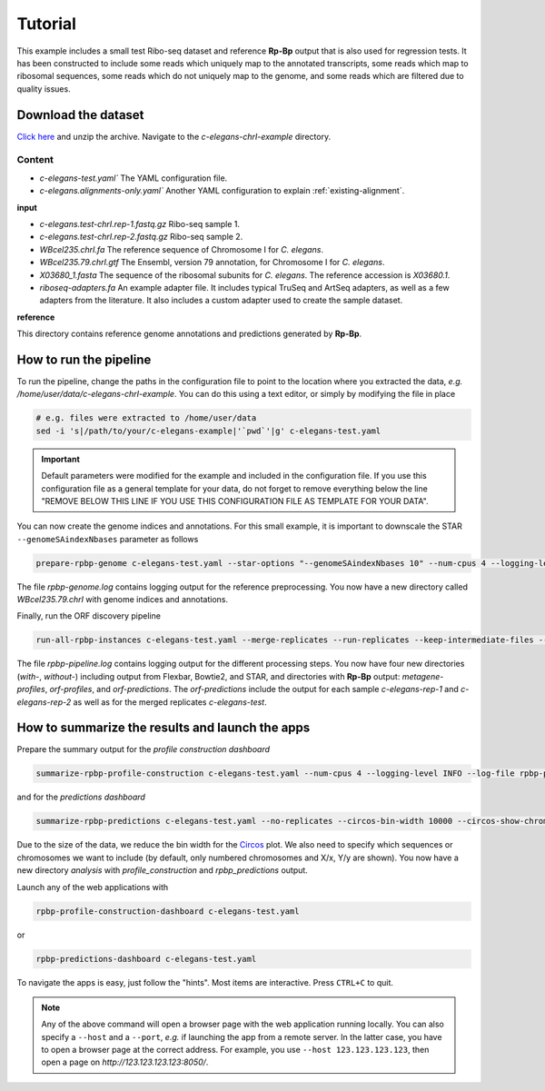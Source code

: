 Tutorial
========

This example includes a small test Ribo-seq dataset and reference **Rp-Bp** output that is also used for regression tests. It has been constructed to include some reads which uniquely map to the annotated transcripts, some reads which map to ribosomal sequences, some reads which do not uniquely map to the genome, and some reads which are filtered due to quality issues.

Download the dataset
--------------------

`Click here <https://data.dieterichlab.org/s/kYn5sY7YrJPWDiG/download>`_ and unzip the archive. Navigate to the *c-elegans-chrI-example* directory.

Content
^^^^^^^

* *c-elegans-test.yaml`* The YAML configuration file.
* *c-elegans.alignments-only.yaml`* Another YAML configuration to explain :ref:`existing-alignment`.

**input**

* *c-elegans.test-chrI.rep-1.fastq.gz* Ribo-seq sample 1.
* *c-elegans.test-chrI.rep-2.fastq.gz* Ribo-seq sample 2.
* *WBcel235.chrI.fa* The reference sequence of Chromosome I for *C. elegans*.
* *WBcel235.79.chrI.gtf* The Ensembl, version 79 annotation, for Chromosome I for *C. elegans*.
* *X03680_1.fasta* The sequence of the ribosomal subunits for *C. elegans*. The reference accession is *X03680.1*.
* *riboseq-adapters.fa* An example adapter file. It includes typical TruSeq and ArtSeq adapters, as well as a few adapters from the literature. It also includes a custom adapter used to create the sample dataset.

**reference**

This directory contains reference genome annotations and predictions generated by **Rp-Bp**.

How to run the pipeline
-----------------------

To run the pipeline, change the paths in the configuration file to point to the location where you extracted the data, *e.g.* */home/user/data/c-elegans-chrI-example*. You can do this using a text editor, or simply by modifying the file in place

.. code-block:: bash

    # e.g. files were extracted to /home/user/data
    sed -i 's|/path/to/your/c-elegans-example|'`pwd`'|g' c-elegans-test.yaml


.. important::

    Default parameters were modified for the example and included in the configuration file. If you use this configuration file as a general template for your data, do not forget to remove everything below the line "REMOVE BELOW THIS LINE IF YOU USE THIS CONFIGURATION FILE AS TEMPLATE FOR YOUR DATA".


You can now create the genome indices and annotations. For this small example, it is important to downscale the STAR ``--genomeSAindexNbases`` parameter as follows


.. code-block:: bash

    prepare-rpbp-genome c-elegans-test.yaml --star-options "--genomeSAindexNbases 10" --num-cpus 4 --logging-level INFO --log-file rpbp-genome.log

The file *rpbp-genome.log* contains logging output for the reference preprocessing. You now have a new directory called *WBcel235.79.chrI* with genome indices and annotations.

Finally, run the ORF discovery pipeline


.. code-block:: bash

    run-all-rpbp-instances c-elegans-test.yaml --merge-replicates --run-replicates --keep-intermediate-files --num-cpus 4 --logging-level INFO --log-file rpbp-pipeline.log

The file *rpbp-pipeline.log* contains logging output for the different processing steps. You now have four new directories (*with-*, *without-*) including output from Flexbar, Bowtie2, and STAR, and directories with **Rp-Bp** output: *metagene-profiles*, *orf-profiles*, and *orf-predictions*. The *orf-predictions* include the output for each sample *c-elegans-rep-1* and *c-elegans-rep-2* as well as for the merged replicates *c-elegans-test*.

How to summarize the results and launch the apps
------------------------------------------------

Prepare the summary output for the *profile construction dashboard*

.. code-block:: bash

    summarize-rpbp-profile-construction c-elegans-test.yaml --num-cpus 4 --logging-level INFO --log-file rpbp-profile-summary.log


and for the *predictions dashboard*

.. code-block:: bash

    summarize-rpbp-predictions c-elegans-test.yaml --no-replicates --circos-bin-width 10000 --circos-show-chroms I --logging-level INFO --log-file rpbp-predictions-summary.log

Due to the size of the data, we reduce the bin width for the `Circos <http://circos.ca/>`_ plot. We also need to specify which sequences or chromosomes we want to include (by default, only numbered chromosomes and X/x, Y/y are shown). You now have a new directory *analysis* with *profile_construction* and *rpbp_predictions* output.

Launch any of the web applications with

.. code-block:: bash

    rpbp-profile-construction-dashboard c-elegans-test.yaml

or

.. code-block:: bash

    rpbp-predictions-dashboard c-elegans-test.yaml


To navigate the apps is easy, just follow the "hints". Most items are interactive. Press ``CTRL+C`` to quit.


.. note::

    Any of the above command will open a browser page with the web application running locally. You can also specify a ``--host`` and a ``--port``, *e.g.* if launching the app from a remote server. In the latter case, you have to open a browser page at the correct address. For example, you use ``--host 123.123.123.123``, then open a page on *http://123.123.123.123:8050/*.
